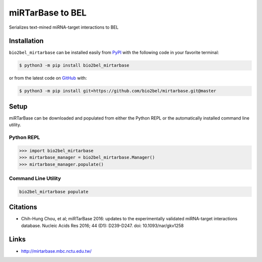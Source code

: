 miRTarBase to BEL |build| |coverage| |documentation|
====================================================
Serializes text-mined miRNA-target interactions to BEL

Installation |pypi_version| |python_versions| |pypi_license|
------------------------------------------------------------
``bio2bel_mirtarbase`` can be installed easily from `PyPI <https://pypi.python.org/pypi/bio2bel_mirtarbase>`_ with the
following code in your favorite terminal:

.. code-block:: sh

    $ python3 -m pip install bio2bel_mirtarbase

or from the latest code on `GitHub <https://github.com/bio2bel/mirtarbase>`_ with:

.. code-block:: sh

    $ python3 -m pip install git+https://github.com/bio2bel/mirtarbase.git@master

Setup
-----
miRTarBase can be downloaded and populated from either the Python REPL or the automatically installed command line
utility.

Python REPL
~~~~~~~~~~~
.. code-block:: python

    >>> import bio2bel_mirtarbase
    >>> mirtarbase_manager = bio2bel_mirtarbase.Manager()
    >>> mirtarbase_manager.populate()

Command Line Utility
~~~~~~~~~~~~~~~~~~~~
.. code-block:: bash

    bio2bel_mirtarbase populate

Citations
---------
- Chih-Hung Chou, et al; miRTarBase 2016: updates to the experimentally validated miRNA-target interactions database.
  Nucleic Acids Res 2016; 44 (D1): D239-D247. doi: 10.1093/nar/gkv1258

Links
-----
- http://mirtarbase.mbc.nctu.edu.tw/

.. |build| image:: https://travis-ci.org/bio2bel/mirtarbase.svg?branch=master
    :target: https://travis-ci.org/bio2bel/mirtarbase
    :alt: Build Status

.. |coverage| image:: https://codecov.io/gh/bio2bel/mirtarbase/coverage.svg?branch=master
    :target: https://codecov.io/gh/bio2bel/mirtarbase?branch=master
    :alt: Coverage Status

.. |documentation| image:: https://readthedocs.org/projects/mirtarbase/badge/?version=latest
    :target: http://mirtarbase.readthedocs.io
    :alt: Documentation Status

.. |climate| image:: https://codeclimate.com/github/bio2bel/mirtarbase/badges/gpa.svg
    :target: https://codeclimate.com/github/bio2bel/mirtarbase
    :alt: Code Climate

.. |python_versions| image:: https://img.shields.io/pypi/pyversions/bio2bel_mirtarbase.svg
    :alt: Stable Supported Python Versions

.. |pypi_version| image:: https://img.shields.io/pypi/v/bio2bel_mirtarbase.svg
    :alt: Current version on PyPI

.. |pypi_license| image:: https://img.shields.io/pypi/l/bio2bel_mirtarbase.svg
    :alt: MIT License
